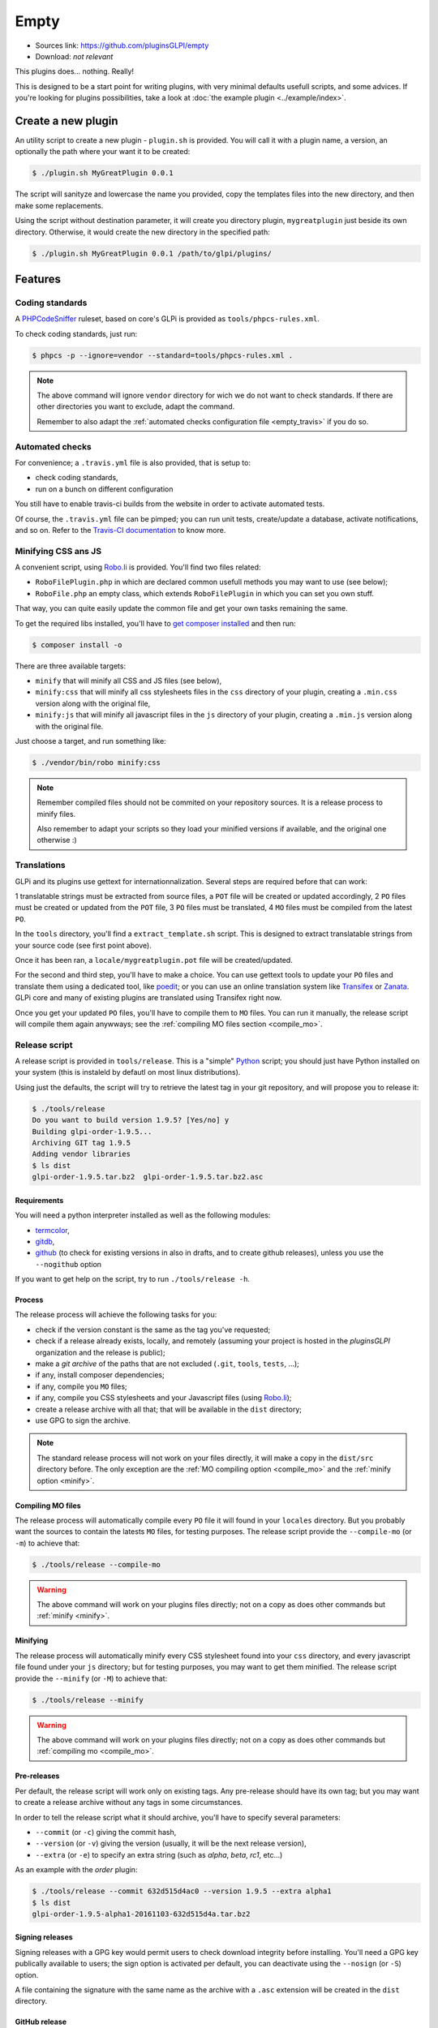 Empty
=====

* Sources link: https://github.com/pluginsGLPI/empty
* Download: *not relevant*

This plugins does... nothing. Really!

This is designed to be a start point for writing plugins, with very minimal defaults usefull scripts, and some advices. If you're looking for plugins possibilities, take a look at :doc:`the example plugin <../example/index>`.

Create a new plugin
-------------------

An utility script to create a new plugin - ``plugin.sh`` is provided. You will call it with a plugin name, a version, an optionally the path where your want it to be created:

.. code-block:: bash

   $ ./plugin.sh MyGreatPlugin 0.0.1

The script will sanityze and lowercase the name you provided, copy the templates files into the new directory, and then make some replacements.

Using the script without destination parameter, it will create you directory plugin, ``mygreatplugin`` just beside its own directory. Otherwise, it would create the new directory in the specified path:

.. code-block:: bash

   $ ./plugin.sh MyGreatPlugin 0.0.1 /path/to/glpi/plugins/

Features
--------

Coding standards
^^^^^^^^^^^^^^^^

A `PHPCodeSniffer <http://pear.php.net/package/PHP_CodeSniffer>`_ ruleset, based on core's GLPi is provided as ``tools/phpcs-rules.xml``.

To check coding standards, just run:

.. code-block:: bash

   $ phpcs -p --ignore=vendor --standard=tools/phpcs-rules.xml .

.. note::

   The above command will ignore ``vendor`` directory for wich we do not want to check standards. If there are other directories you want to exclude, adapt the command.

   Remember to also adapt the :ref:`automated checks configuration file <empty_travis>` if you do so.

.. _empty_travis:

Automated checks
^^^^^^^^^^^^^^^^

For convenience; a ``.travis.yml`` file is also provided, that is setup to:

* check coding standards,
* run on a bunch on different configuration

You still have to enable travis-ci builds from the website in order to activate automated tests.

Of course, the ``.travis.yml`` file can be pimped; you can run unit tests, create/update a database, activate notifications, and so on. Refer to the `Travis-CI documentation <https://docs.travis-ci.com/>`_ to know more.

Minifying CSS ans JS
^^^^^^^^^^^^^^^^^^^^

A convenient script, using `Robo.li <http://robo.li>`_ is provided. You'll find two files related:

* ``RoboFilePlugin.php`` in which are declared common usefull methods you may want to use (see below);
* ``RoboFile.php`` an empty class, which extends ``RoboFilePlugin`` in which you can set you own stuff.

That way, you can quite easily update the common file and get your own tasks remaining the same.

To get the required libs installed, you'll have to `get composer installed <http://getcomposer.org>`_ and then run:

.. code-block:: bash

   $ composer install -o

There are three available targets:

* ``minify`` that will minify all CSS and JS files (see below),
* ``minify:css`` that will minify all css  stylesheets files in the ``css`` directory of your plugin, creating a ``.min.css`` version along with the original file,
* ``minify:js`` that will minify all javascript files in the ``js`` directory of your plugin, creating a ``.min.js`` version along with the original file.

Just choose a target, and run something like:

.. code-block:: bash

   $ ./vendor/bin/robo minify:css

.. note::

   Remember compiled files should not be commited on your repository sources. It is a release process to minify files.

   Also remember to adapt your scripts so they load your minified versions if available, and the original one otherwise :)

Translations
^^^^^^^^^^^^

GLPi and its plugins use gettext for internationnalization. Several steps are required before that can work:

1 translatable strings must be extracted from source files, a ``POT`` file will be created or updated accordingly,
2 ``PO`` files must be created or updated from the ``POT`` file,
3 ``PO`` files must be translated,
4 ``MO`` files must be compiled from the latest ``PO``.

In the ``tools`` directory, you'll find a ``extract_template.sh`` script. This is designed to extract translatable strings from your source code (see first point above).

Once it has been ran, a ``locale/mygreatplugin.pot`` file will be created/updated.

For the second and third step, you'll have to make a choice. You can use gettext tools to update your ``PO`` files and translate them using a dedicated tool, like `poedit <https://poedit.net/>`_; or you can use an online translation system like `Transifex <http://transifex.com/>`_ or `Zanata <http://zanata.org/>`_. GLPi core and many of existing plugins are translated using Transifex right now.

Once you get your updated ``PO`` files, you'll have to compile them to ``MO`` files. You can run it manually, the release script will compile them again anywways; see the :ref:`compiling MO files section <compile_mo>`.

.. _release_script:

Release script
^^^^^^^^^^^^^^

A release script is provided in ``tools/release``. This is a "simple" `Python <http://python.org>`_ script; you should just have Python installed on your system (this is instaleld by defautl on most linux distributions).

Using just the defaults, the script will try to retrieve the latest tag in your git repository, and will propose you to release it:

.. code-block:: bash

   $ ./tools/release
   Do you want to build version 1.9.5? [Yes/no] y
   Building glpi-order-1.9.5...
   Archiving GIT tag 1.9.5
   Adding vendor libraries
   $ ls dist
   glpi-order-1.9.5.tar.bz2  glpi-order-1.9.5.tar.bz2.asc

Requirements
++++++++++++

You will need a python interpreter installed as well as the following modules:

* `termcolor <https://pypi.python.org/pypi/termcolor>`_,
* `gitdb <https://github.com/gitpython-developers/gitdb>`_,
* `github <https://github.com/PyGithub/PyGithub>`_ (to check for existing versions in also in drafts, and to create github releases), unless you use the ``--nogithub`` option

If you want to get help on the script, try to run ``./tools/release -h``.

Process
+++++++

The release process will achieve the following tasks for you:

* check if the version constant is the same as the tag you've requested;
* check if a release already exists, locally, and remotely (assuming your project is hosted in the *pluginsGLPI* organization and the release is public);
* make a `git archive` of the paths that are not excluded (``.git``, ``tools``, ``tests``, ...);
* if any, install composer dependencies;
* if any, compile you ``MO`` files;
* if any, compile you CSS stylesheets and your Javascript files (using `Robo.li <http://robo.li>`_);
* create a release archive with all that; that will be available in the ``dist`` directory;
* use GPG to sign the archive.

.. note::

   The standard release process will not work on your files directly, it will make a copy in the ``dist/src`` directory before. The only exception are the :ref:`MO compiling option <compile_mo>` and the :ref:`minify option <minify>`.

.. _compile_mo:

Compiling MO files
++++++++++++++++++

The release process will automatically compile every ``PO`` file it will found in your ``locales`` directory. But you probably want the sources to contain the latests ``MO`` files, for testing purposes. The release script provide the ``--compile-mo`` (or ``-m``) to achieve that:

.. code-block:: bash

   $ ./tools/release --compile-mo

.. warning::

   The above command will work on your plugins files directly; not on a copy as does other commands but :ref:`minify <minify>`.

.. _minify:

Minifying
+++++++++

The release process will automatically minify every CSS stylesheet found into your ``css`` directory, and every javascript file found under your ``js`` directory; but for testing purposes, you may want to get them minified. The release script provide the ``--minify`` (or ``-M``) to achieve that:

.. code-block:: bash

   $ ./tools/release --minify

.. warning::

   The above command will work on your plugins files directly; not on a copy as does other commands but :ref:`compiling mo <compile_mo>`.


Pre-releases
++++++++++++

Per default, the release script will work only on existing tags. Any pre-release should have its own tag; but you may want to create a release archive without any tags in some circumstances.

In order to tell the release script what it should archive, you'll have to specify several parameters:

* ``--commit`` (or ``-c``) giving the commit hash,
* ``--version`` (or ``-v``) giving the version (usually, it will be the next release version),
* ``--extra`` (or ``-e``) to specify an extra string (such as *alpha*, *beta*, *rc1*, etc...)

As an example with the *order* plugin:

.. code-block:: bash

   $ ./tools/release --commit 632d515d4ac0 --version 1.9.5 --extra alpha1
   $ ls dist
   glpi-order-1.9.5-alpha1-20161103-632d515d4a.tar.bz2

Signing releases
++++++++++++++++

Signing releases with a GPG key would permit users to check download integrity before installing. You'll need a GPG key publically available to users; the sign option is activated per default, you can deactivate using the ``--nosign`` (or ``-S``) option.

A file containing the signature with the same name as the archive with a ``.asc`` extension will be created in the ``dist`` directory.

GitHub release
+++++++++++++++

The release script will create a release on your GitHub repository, as a draft, unless you use ``--nogithub`` (or ``-g``) option.

.. note::

   Unfortunately, I was not able to get the newly created archive uploaded to this new release... Maybe that could be fixed in the future.

In order to use this feature, you will need the `github <https://github.com/PyGithub/PyGithub>`_ installed; and you will need an access token. Access token is valid per user, and gives accesss to all his repositories.

You'll have to go to your `github account settings page, in the personnal access token tab <https://github.com/settings/tokens>`_. Click on *generate new token*, give the description you want, and make sure you'll check the *public_repo* box only (no need to check anything else, you can create several access token if you need).

The token will be displayed only once; store it in the ``.gh_token`` file in your plugin directory; and that's all!
